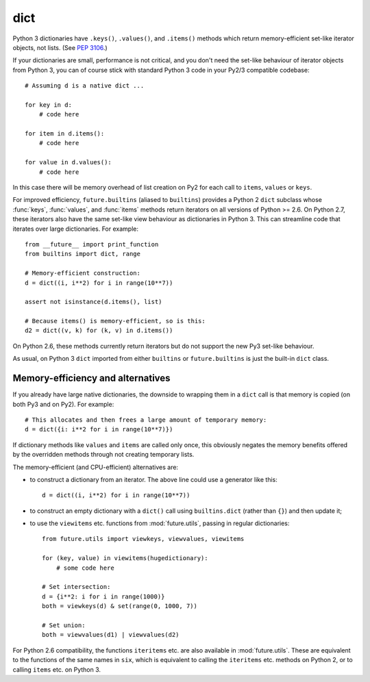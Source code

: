 .. _dict-object:

dict
----

Python 3 dictionaries have ``.keys()``, ``.values()``, and ``.items()``
methods which return memory-efficient set-like iterator objects, not lists.
(See `PEP 3106 <http://www.python.org/dev/peps/pep-3106/>`_.)

If your dictionaries are small, performance is not critical, and you don't need
the set-like behaviour of iterator objects from Python 3, you can of course
stick with standard Python 3 code in your Py2/3 compatible codebase::
    
    # Assuming d is a native dict ...

    for key in d:
        # code here

    for item in d.items():
        # code here
    
    for value in d.values():
        # code here

In this case there will be memory overhead of list creation on Py2 for each
call to ``items``, ``values`` or ``keys``.

For improved efficiency, ``future.builtins`` (aliased to ``builtins``) provides
a Python 2 ``dict`` subclass whose :func:`keys`, :func:`values`, and
:func:`items` methods return iterators on all versions of Python >= 2.6. On
Python 2.7, these iterators also have the same set-like view behaviour as
dictionaries in Python 3. This can streamline code that iterates over large
dictionaries. For example::

    from __future__ import print_function
    from builtins import dict, range
    
    # Memory-efficient construction:
    d = dict((i, i**2) for i in range(10**7))
    
    assert not isinstance(d.items(), list)
    
    # Because items() is memory-efficient, so is this:
    d2 = dict((v, k) for (k, v) in d.items())


On Python 2.6, these methods currently return iterators but do not support the
new Py3 set-like behaviour.

As usual, on Python 3 ``dict`` imported from either ``builtins`` or
``future.builtins`` is just the built-in ``dict`` class.


Memory-efficiency and alternatives
~~~~~~~~~~~~~~~~~~~~~~~~~~~~~~~~~~

If you already have large native dictionaries, the downside to wrapping them in
a ``dict`` call is that memory is copied (on both Py3 and on Py2). For
example::

    # This allocates and then frees a large amount of temporary memory:
    d = dict({i: i**2 for i in range(10**7)})

If dictionary methods like ``values`` and ``items`` are called only once, this
obviously negates the memory benefits offered by the overridden methods through
not creating temporary lists.

The memory-efficient (and CPU-efficient) alternatives are:

- to construct a dictionary from an iterator. The above line could use a
  generator like this::

      d = dict((i, i**2) for i in range(10**7))

- to construct an empty dictionary with a ``dict()`` call using
  ``builtins.dict`` (rather than ``{}``) and then update it;

- to use the ``viewitems`` etc. functions from :mod:`future.utils`, passing in
  regular dictionaries::

    from future.utils import viewkeys, viewvalues, viewitems

    for (key, value) in viewitems(hugedictionary):
        # some code here
    
    # Set intersection:
    d = {i**2: i for i in range(1000)}
    both = viewkeys(d) & set(range(0, 1000, 7))
     
    # Set union:
    both = viewvalues(d1) | viewvalues(d2)

For Python 2.6 compatibility, the functions ``iteritems`` etc. are also
available in :mod:`future.utils`. These are equivalent to the functions of the
same names in ``six``, which is equivalent to calling the ``iteritems`` etc.
methods on Python 2, or to calling ``items`` etc. on Python 3.

